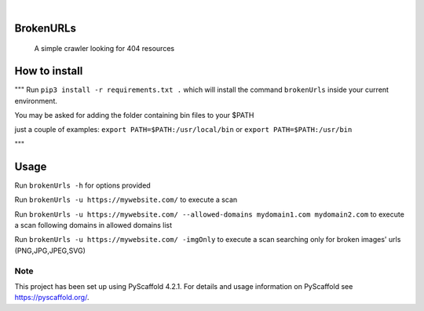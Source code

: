 .. image:: https://img.shields.io/badge/-PyScaffold-005CA0?logo=pyscaffold
    :alt: Project generated with PyScaffold
    :target: https://pyscaffold.org/

|

==========
BrokenURLs
==========

    A simple crawler looking for 404 resources

==========
How to install
==========
"""
Run ``pip3 install -r requirements.txt .``
which will install the command ``brokenUrls`` inside your current environment.

You may be asked for adding the folder containing bin files to your $PATH

just a couple of examples:
``export PATH=$PATH:/usr/local/bin``
or
``export PATH=$PATH:/usr/bin``

"""

==========
Usage
==========
Run ``brokenUrls -h`` for options provided

Run ``brokenUrls -u https://mywebsite.com/`` to execute a scan

Run ``brokenUrls -u https://mywebsite.com/ --allowed-domains mydomain1.com mydomain2.com`` to execute a scan following domains in allowed domains list

Run ``brokenUrls -u https://mywebsite.com/ -imgOnly`` to execute a scan searching only for broken images' urls (PNG,JPG,JPEG,SVG)

.. _pyscaffold-notes:

Note
====

This project has been set up using PyScaffold 4.2.1. For details and usage
information on PyScaffold see https://pyscaffold.org/.
